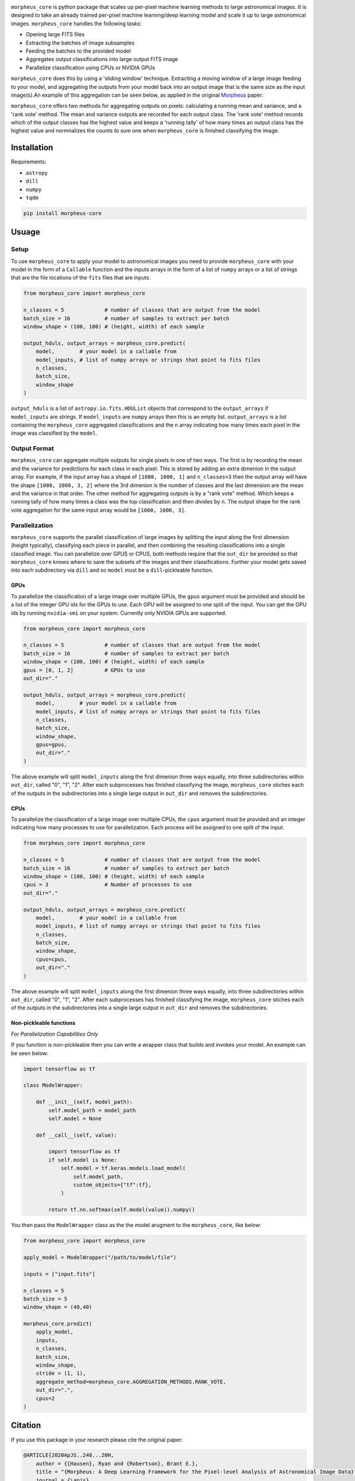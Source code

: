 
.. image:: ./morpheus-core.png



.. image:: https://travis-ci.com/morpheus-project/morpheus-framework.svg?branch=master
    :target: https://travis-ci.com/morpheus-project/morpheus-framework

.. image:: https://codecov.io/gh/morpheus-project/morpheus-framework/branch/master/graph/badge.svg
    :target: https://codecov.io/gh/morpheus-project/morpheus-framework

.. image:: https://readthedocs.org/projects/morpheus-framework/badge/?version=latest
    :target: https://morpheus-framework.readthedocs.io

.. image:: https://img.shields.io/badge/code%20style-black-000000.svg
    :target: https://github.com/ambv/black

.. image:: https://img.shields.io/badge/python-3.6-blue.svg
    :target: https://www.python.org/downloads/release/python-360/

``morpheus_core`` is python package that scales up per-pixel machine
learning methods to large astronomical images. It is designed to take an already
trained per-pixel machine learning/deep learning model and scale it up to large
astronomical images. ``morpheus_core`` handles the following tasks:

- Opening large FITS files
- Extracting the batches of image subsamples
- Feeding the batches to the provided model
- Aggregates output classifications into large output FITS image
- Parallelize classification using CPUs or NVIDIA GPUs


``morpheus_core`` does this by using a 'sliding window' technique. Extracting a
moving window of a large image feeding to your model, and aggregating the
outputs from your model back into an output image that is the same size as the
input image(s).An example of this aggregation can be seen below, as applied in
the original `Morpheus <https://morpheus-project.github.io/morpheus/>`_ paper:


.. image:: https://cdn.kapwing.com/final_5f6a37ed73175c00da824918_144995.gif
    :target: https://www.youtube.com/watch?v=hEL1h_dODkU


``morpheus_core`` offers two methods for aggregating outputs on pixels:
calculating a running mean and variance, and a 'rank vote' method. The mean
and variance outputs are recorded for each output class. The 'rank vote' method
records which of the output classes has the highest value and keeps a 'running
tally' of how many times an output class has the highest value and normnalizes
the counts to sum one when ``morpheus_core`` is finished classifying the
image.


Installation
============

Requirements:

- ``astropy``
- ``dill``
- ``numpy``
- ``tqdm``


.. code-block:: bash

    pip install morpheus-core


Usuage
======

Setup
-----

To use ``morpheus_core`` to apply your model to astronomical images you
need to provide ``morpheus_core`` with your model in the form of a
``Callable`` function and the inputs arrays in the form of a list of ``numpy``
arrays or a list of strings that are the file locations of the ``fits`` files
that are inputs.

.. code-block:: python

    from morpheus_core import morpheus_core

    n_classes = 5             # number of classes that are output from the model
    batch_size = 16           # number of samples to extract per batch
    window_shape = (100, 100) # (height, width) of each sample

    output_hduls, output_arrays = morpheus_core.predict(
        model,        # your model in a callable from
        model_inputs, # list of numpy arrays or strings that point to fits files
        n_classes,
        batch_size,
        window_shape
    )

``output_hduls`` is a list of ``astropy.io.fits.HDUList`` objects that
correspond to the ``output_arrays`` if ``model_inputs`` are strings. If
``model_inputs`` are ``numpy`` arrays then this is an empty list.
``output_arrays`` is a list containing the ``morpheus_core`` aggregated
classifications and the ``n`` array indicating how many times each pixel in the
image was classified by the ``model``.

Output Format
-------------

``morpheus_core`` can aggregate multiple outputs for single pixels in one
of two ways. The first is by recording the mean and the variance for predictions
for each class in each pixel. This is stored by adding an extra dimenion in the
output array. For example, if the input array has a shape of ``[1000, 1000, 1]``
and ``n_classes=3`` then the output array will have the shape
``[1000, 1000, 3, 2]`` where the 3rd dimenion is the number of classes and the
last dimension are the mean and the variance in that order. The other method
for aggregating outputs is by a "rank vote" method. Which keeps a running tally
of how many times a class was the top classification and then divides by ``n``.
The output shape for the rank vote aggregation for the same input array
would be ``[1000, 1000, 3]``.

Parallelization
---------------

``morpheus_core`` supports the parallel classification of large images by
splitting the input along the first dimension (height typically), classifying
each piece in parallel, and then combining the resulting classifications into a
single classified image. You can parallelize over GPUS or CPUS, both methods
require that the ``out_dir`` be provided so that ``morpheus_core`` knows
where to save the subsets of the images and their classifications. Further your
model gets saved into each subdirectory via ``dill`` and so ``model`` must be
a ``dill``-pickleable function.

GPUs
****

To parallelize the classification of a large image over multiple GPUs, the
``gpus`` argument must be provided and should be a list of the integer GPU ids
for the GPUs to use. Each GPU will be assigned to one split of the input. You
can get the GPU ids by running ``nvidia-smi`` on your system. Currently only
NVIDIA GPUs are supported.

.. code-block:: python

    from morpheus_core import morpheus_core

    n_classes = 5             # number of classes that are output from the model
    batch_size = 16           # number of samples to extract per batch
    window_shape = (100, 100) # (height, width) of each sample
    gpus = [0, 1, 2]          # GPUs to use
    out_dir="."

    output_hduls, output_arrays = morpheus_core.predict(
        model,        # your model in a callable from
        model_inputs, # list of numpy arrays or strings that point to fits files
        n_classes,
        batch_size,
        window_shape,
        gpus=gpus,
        out_dir="."
    )

The above example will split ``model_inputs`` along the first dimenion three
ways equally, into three subdirectories within ``out_dir``, called "0", "1", "2".
After each subprocesses has finished classifying the image,
``morpheus_core`` stiches each of the outputs in the subdirectories into
a single large output in ``out_dir`` and removes the subdirectories.

CPUs
****

To parallelize the classification of a large image over multiple CPUs, the
``cpus`` argument must be provided and an integer indicating how many processes
to use for parallelization. Each process will be assigned to one split of the
input.

.. code-block:: python

    from morpheus_core import morpheus_core

    n_classes = 5             # number of classes that are output from the model
    batch_size = 16           # number of samples to extract per batch
    window_shape = (100, 100) # (height, width) of each sample
    cpus = 3                  # Number of processes to use
    out_dir="."

    output_hduls, output_arrays = morpheus_core.predict(
        model,        # your model in a callable from
        model_inputs, # list of numpy arrays or strings that point to fits files
        n_classes,
        batch_size,
        window_shape,
        cpus=cpus,
        out_dir="."
    )

The above example will split ``model_inputs`` along the first dimenion three
ways equally, into three subdirectories within ``out_dir``, called "0", "1",
"2". After each subprocesses has finished classifying the image,
``morpheus_core`` stiches each of the outputs in the subdirectories into a
single large output in ``out_dir`` and removes the subdirectories.

Non-pickleable functions
************************

*For Parallelization Capabilities Only*

If you function is non-pickleable then you can write a wrapper class that
builds and invokes your model. An example can be seen below:

.. code-block:: python

    import tensorflow as tf

    class ModelWrapper:

        def __init__(self, model_path):
            self.model_path = model_path
            self.model = None

        def __call__(self, value):

            import tensorflow as tf
            if self.model is None:
                self.model = tf.keras.models.load_model(
                    self.model_path,
                    custom_objects={"tf":tf},
                )

            return tf.nn.softmax(self.model(value)).numpy()

You then pass the ``ModelWrapper`` class as the the model arugment to the
``morpheus_core``, like below:

.. code-block:: python

    from morpheus_core import morpheus_core

    apply_model = ModelWrapper("/path/to/model/file")

    inputs = ["input.fits"]

    n_classes = 5
    batch_size = 5
    window_shape = (40,40)

    morpheus_core.predict(
        apply_model,
        inputs,
        n_classes,
        batch_size,
        window_shape,
        stride = (1, 1),
        aggregate_method=morpheus_core.AGGREGATION_METHODS.RANK_VOTE,
        out_dir=".",
        cpus=2
    )



Citation
========

If you use this package in your research please cite the original paper:

.. code-block:: bash

    @ARTICLE{2020ApJS..248...20H,
        author = {{Hausen}, Ryan and {Robertson}, Brant E.},
        title = "{Morpheus: A Deep Learning Framework for the Pixel-level Analysis of Astronomical Image Data}",
        journal = {\apjs},
        keywords = {Galaxy classification systems, Galaxies, Extragalactic astronomy, Convolutional neural networks, Computational methods, GPU computing, Astrophysics - Astrophysics of Galaxies, Computer Science - Machine Learning},
        year = 2020,
        month = may,
        volume = {248},
        number = {1},
        eid = {20},
        pages = {20},
        doi = {10.3847/1538-4365/ab8868},
        archivePrefix = {arXiv},
        eprint = {1906.11248},
        primaryClass = {astro-ph.GA},
        adsurl = {https://ui.adsabs.harvard.edu/abs/2020ApJS..248...20H},
        adsnote = {Provided by the SAO/NASA Astrophysics Data System}
    }






